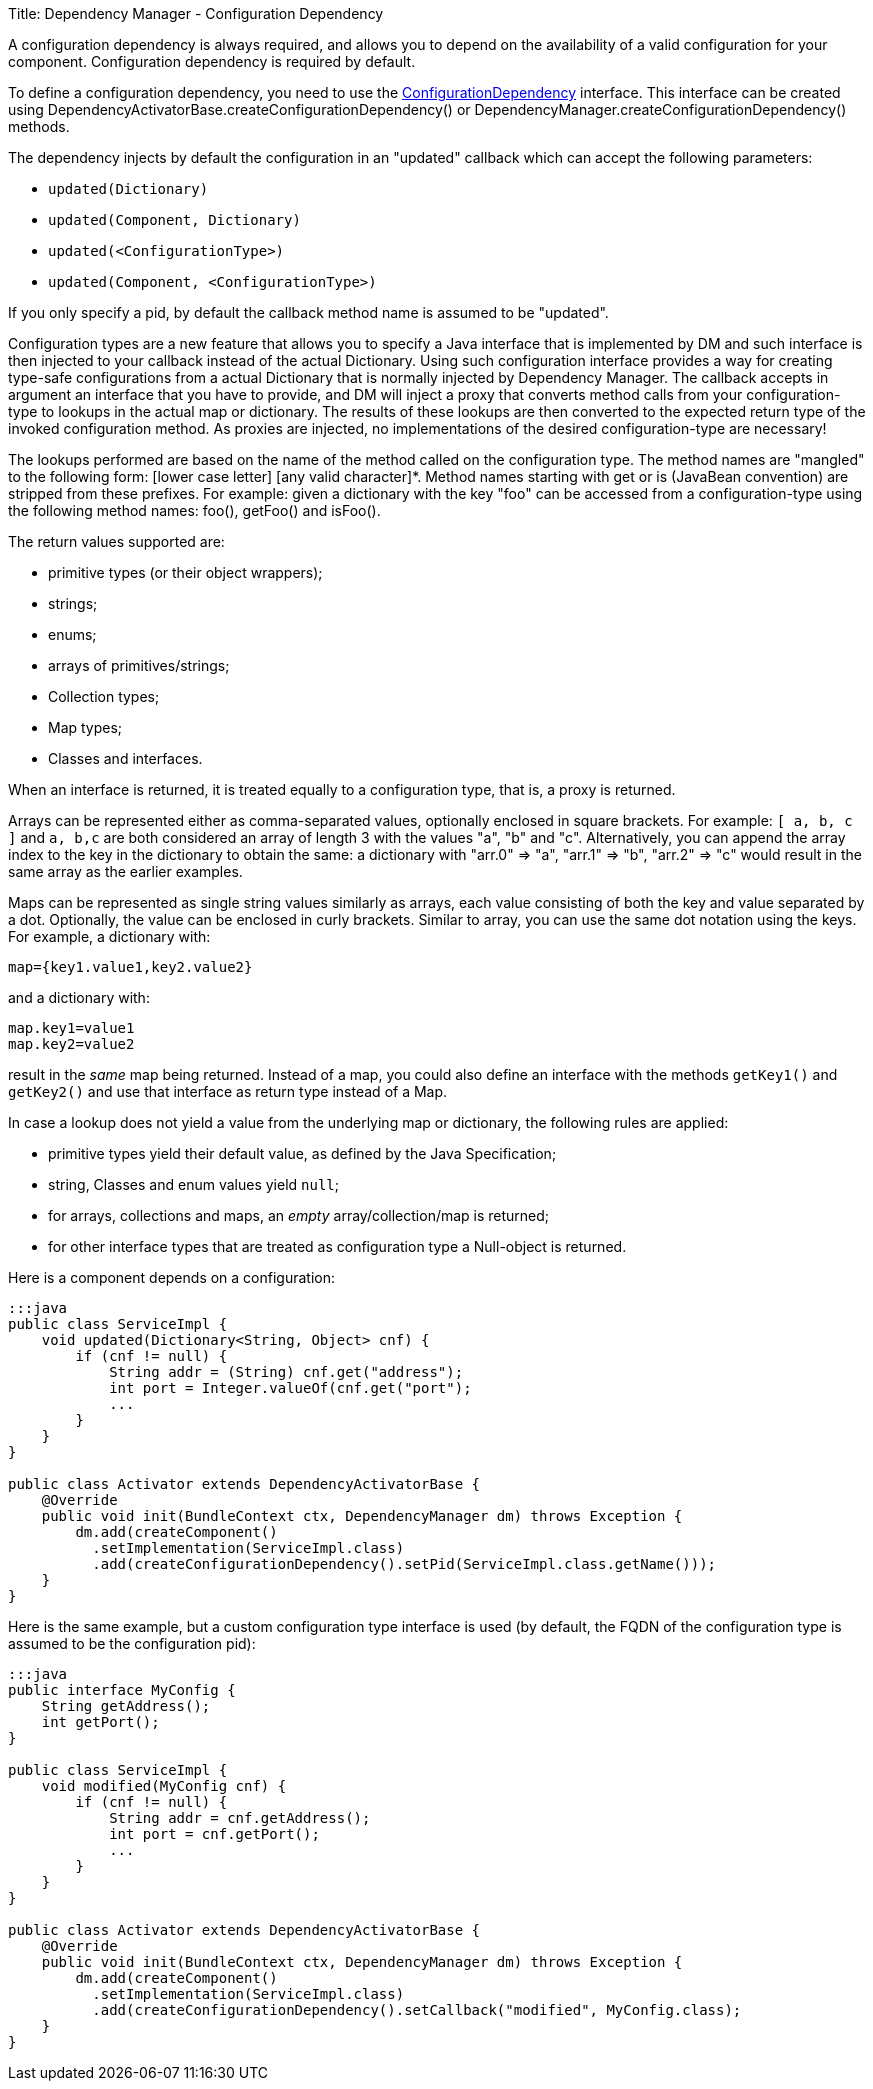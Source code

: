 Title: Dependency Manager - Configuration Dependency

A configuration dependency is always required, and allows you to depend on the availability of a valid  configuration for your component.
Configuration dependency is required by default.

To define a configuration dependency, you need to use the http://felix.apache.org/apidocs/dependencymanager/r13/org/apache/felix/dm/ConfigurationDependency.html[ConfigurationDependency] interface.
This interface can be created using DependencyActivatorBase.createConfigurationDependency() or DependencyManager.createConfigurationDependency() methods.

The dependency injects by default the configuration in an "updated" callback which can accept the following parameters:

* `updated(Dictionary)`
* `updated(Component, Dictionary)`
* `updated(<ConfigurationType>)`
* `updated(Component, <ConfigurationType>)`

If you only specify a pid, by default the callback method name is assumed to be "updated".

Configuration types are a new feature that allows you to specify a Java interface that is implemented by DM and such interface is then injected to your callback instead of the actual Dictionary.
Using such configuration interface provides a way for creating type-safe configurations from a actual Dictionary that is normally injected by Dependency Manager.
The callback accepts in argument an interface that you have to provide, and DM will inject a proxy that converts method calls from your configuration-type to lookups in the actual map or dictionary.
The results of these lookups are then converted to the expected return type of the invoked configuration method.
As proxies are injected, no implementations of the desired configuration-type are necessary!

The lookups performed are based on the name of the method called on the configuration type.
The method names are "mangled" to the following form: [lower case letter] [any valid character]*.
Method names starting with get or is (JavaBean convention) are stripped from these prefixes.
For example: given a dictionary with the key "foo" can be accessed from a configuration-type using the following method names: foo(), getFoo() and isFoo().

The return values supported are:

* primitive types (or their object wrappers);
* strings;
* enums;
* arrays of primitives/strings;
* Collection types;
* Map types;
* Classes and interfaces.

When an interface is returned, it is treated equally to a configuration type, that is, a proxy is returned.

Arrays can be represented either as comma-separated values, optionally enclosed in square brackets.
For example: `[ a, b, c ]` and `a, b,c` are both considered an array of length 3 with the values "a", "b" and "c".
Alternatively, you can append the array index to the key in the dictionary to obtain the same: a dictionary with "arr.0" \=> "a", "arr.1" \=> "b", "arr.2" \=> "c" would result in the same array as the earlier examples.

Maps can be represented as single string values similarly as arrays, each value consisting of both the key and value separated by a dot.
Optionally, the value can be enclosed in curly brackets.
Similar to array, you can use the same dot notation using the keys.
For example, a dictionary with:

 map={key1.value1,key2.value2}

and a dictionary with:

 map.key1=value1
 map.key2=value2

result in the _same_ map being returned.
Instead of a map, you could also define an interface with the methods `getKey1()` and `getKey2()` and use that interface as return type instead of a Map.

In case a lookup does not yield a value from the underlying map or dictionary, the following rules are applied:

* primitive types yield their default value, as defined by the Java Specification;
* string, Classes and enum values yield `null`;
* for arrays, collections and maps, an _empty_ array/collection/map is returned;
* for other interface types that are treated as configuration type a Null-object is returned.

Here is a component depends on a configuration:

....
:::java
public class ServiceImpl {
    void updated(Dictionary<String, Object> cnf) {
        if (cnf != null) {
            String addr = (String) cnf.get("address");
            int port = Integer.valueOf(cnf.get("port");
            ...
        }
    }
}

public class Activator extends DependencyActivatorBase {
    @Override
    public void init(BundleContext ctx, DependencyManager dm) throws Exception {
        dm.add(createComponent()
          .setImplementation(ServiceImpl.class)
          .add(createConfigurationDependency().setPid(ServiceImpl.class.getName()));
    }
}
....

Here is the same example, but a custom configuration type interface is used  (by default, the FQDN of the configuration type is assumed to be the configuration pid):

....
:::java
public interface MyConfig {
    String getAddress();
    int getPort();
}

public class ServiceImpl {
    void modified(MyConfig cnf) {
        if (cnf != null) {
            String addr = cnf.getAddress();
            int port = cnf.getPort();
            ...
        }
    }
}

public class Activator extends DependencyActivatorBase {
    @Override
    public void init(BundleContext ctx, DependencyManager dm) throws Exception {
        dm.add(createComponent()
          .setImplementation(ServiceImpl.class)
          .add(createConfigurationDependency().setCallback("modified", MyConfig.class);
    }
}
....
